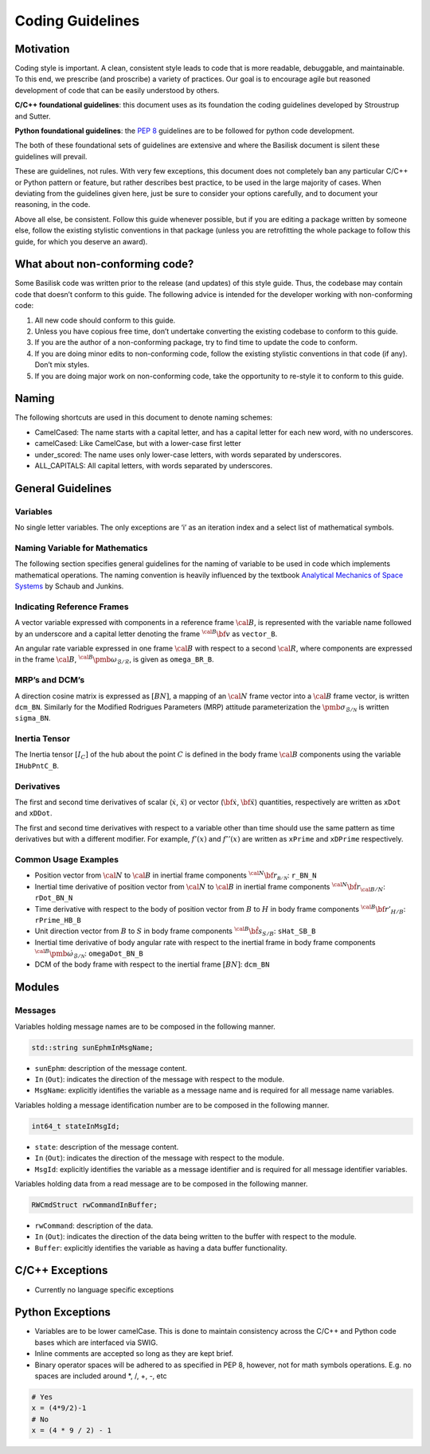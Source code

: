 
.. _codingGuidelines:

Coding Guidelines
=================

Motivation
----------

Coding style is important. A clean, consistent style leads to code that
is more readable, debuggable, and maintainable. To this end, we
prescribe (and proscribe) a variety of practices. Our goal is to
encourage agile but reasoned development of code that can be easily
understood by others.

**C/C++ foundational guidelines**: this document uses as its foundation
the coding guidelines developed by Stroustrup and Sutter.

**Python foundational guidelines**: the `PEP
8 <https://www.python.org/dev/peps/pep-0008/>`__ guidelines are to be
followed for python code development.

The both of these foundational sets of guidelines are extensive and
where the Basilisk document is silent these guidelines will prevail.

These are guidelines, not rules. With very few exceptions, this document
does not completely ban any particular C/C++ or Python pattern or
feature, but rather describes best practice, to be used in the large
majority of cases. When deviating from the guidelines given here, just
be sure to consider your options carefully, and to document your
reasoning, in the code.

Above all else, be consistent. Follow this guide whenever possible, but
if you are editing a package written by someone else, follow the
existing stylistic conventions in that package (unless you are
retrofitting the whole package to follow this guide, for which you
deserve an award).

What about non-conforming code?
-------------------------------

Some Basilisk code was written prior to the release (and updates) of
this style guide. Thus, the codebase may contain code that doesn’t
conform to this guide. The following advice is intended for the
developer working with non-conforming code:

1. All new code should conform to this guide.
2. Unless you have copious free time, don’t undertake converting the
   existing codebase to conform to this guide.
3. If you are the author of a non-conforming package, try to find time
   to update the code to conform.
4. If you are doing minor edits to non-conforming code, follow the
   existing stylistic conventions in that code (if any). Don’t mix
   styles.
5. If you are doing major work on non-conforming code, take the
   opportunity to re-style it to conform to this guide.

Naming
------

The following shortcuts are used in this document to denote naming
schemes:

-  CamelCased: The name starts with a capital letter, and has a capital
   letter for each new word, with no underscores.
-  camelCased: Like CamelCase, but with a lower-case first letter
-  under_scored: The name uses only lower-case letters, with words
   separated by underscores.
-  ALL_CAPITALS: All capital letters, with words separated by
   underscores.

General Guidelines
------------------

Variables
~~~~~~~~~

No single letter variables. The only exceptions are ‘i’ as an iteration
index and a select list of mathematical symbols.

Naming Variable for Mathematics
~~~~~~~~~~~~~~~~~~~~~~~~~~~~~~~

The following section specifies general guidelines for the naming of
variable to be used in code which implements mathematical operations.
The naming convention is heavily influenced by the textbook `Analytical
Mechanics of Space
Systems <https://arc.aiaa.org/doi/book/10.2514/4.105210>`__ by Schaub and
Junkins.

Indicating Reference Frames
~~~~~~~~~~~~~~~~~~~~~~~~~~~

A vector variable expressed with components in a reference frame :math:`\cal B`, is represented with the variable name followed by
an underscore and a capital letter denoting the frame :math:`{}^{\cal B}\bf v` as ``vector_B``.

An angular rate variable expressed in one frame :math:`\cal B`
with respect to a second  :math:`\cal R`, where components are
expressed in the frame  :math:`\cal B`, :math:`{}^{\cal B}\pmb\omega_{\mathcal{B}/\mathcal{R}}`, is given
as  ``omega_BR_B``.

MRP’s and DCM’s
~~~~~~~~~~~~~~~

A direction cosine matrix is expressed as  :math:`[BN]`, a mapping
of an  :math:`\cal N` frame vector into a  :math:`\cal B`
frame vector, is written ``dcm_BN``. Similarly for the Modified
Rodrigues Parameters (MRP) attitude parameterization the :math:`\pmb\sigma_{\mathcal{B}/\mathcal{N}}` is written ``sigma_BN``.

Inertia Tensor
~~~~~~~~~~~~~~

The Inertia tensor :math:`[I_C]` of the hub about the point  :math:`C` is defined in the body frame :math:`\cal B` components using the variable ``IHubPntC_B``.

Derivatives
~~~~~~~~~~~

The first and second time derivatives of scalar (:math:`\dot{x}`, :math:`\ddot{x}`) or vector (:math:`\dot{\bf{x}}`, :math:`\ddot{\bf{x}}`) quantities, respectively are written as ``xDot`` and ``xDDot``.

The first and second time derivatives with respect to a variable other than time should use the same pattern as time derivatives but with a different modifier. For example,  :math:`f '(x)` and :math:`f ''(x)` are written as ``xPrime`` and ``xDPrime`` respectively.

Common Usage Examples
~~~~~~~~~~~~~~~~~~~~~

-  Position vector from \ :math:`\cal N` to \ :math:`\cal B`
   in inertial frame components
   \ :math:`{}^{\cal N} \bf r_{\mathcal{B/N}}`: ``r_BN_N``
-  Inertial time derivative of position vector from
   \ :math:`\cal N` to \ :math:`\cal B` in inertial frame
   components \ :math:`{}^{\cal N} \dot{\bf r}_{\cal B/N}`:
   ``rDot_BN_N``
-  Time derivative with respect to the body of position vector from :math:`B` to :math:`H` in body frame components :math:`{}^{\cal B} \bf r'_{H/B}`: ``rPrime_HB_B``
-  Unit direction vector from \ :math:`B` to \ :math:`S` in
   body frame components \ :math:`{}^{\cal B} \hat{\bf s}_{S/B}`:
   ``sHat_SB_B``
-  Inertial time derivative of body angular rate with respect to the
   inertial frame in body frame components
   \ :math:`{}^{\cal B} \dot{\pmb\omega}_{\mathcal{B}/\mathcal{N}}`:
   ``omegaDot_BN_B``
-  DCM of the body frame with respect to the inertial frame
   \ :math:`[BN]`: ``dcm_BN``

Modules
-------

Messages
~~~~~~~~

Variables holding message names are to be composed in the following
manner.

.. code:: cpp

   std::string sunEphmInMsgName;

-  ``sunEphm``: description of the message content.
-  ``In`` (``Out``): indicates the direction of the message with respect to the module.
-  ``MsgName``: explicitly identifies the variable as a message name and is required for all message name variables.

Variables holding a message identification number are to be composed in the following manner.

.. code:: cpp

   int64_t stateInMsgId;

-  ``state``: description of the message content.
-  ``In`` (``Out``): indicates the direction of the message with respect to the module.
-  ``MsgId``: explicitly identifies the variable as a message identifier and is required for all message identifier variables.

Variables holding data from a read message are to be composed in the following manner.

.. code:: cpp

   RWCmdStruct rwCommandInBuffer;

-  ``rwCommand``: description of the data.
-  ``In`` (``Out``): indicates the direction of the data being written
   to the buffer with respect to the module.
-  ``Buffer``: explicitly identifies the variable as having a data
   buffer functionality.

C/C++ Exceptions
----------------

-  Currently no language specific exceptions

Python Exceptions
-----------------

-  Variables are to be lower camelCase. This is done to maintain consistency across the C/C++ and Python code bases which are interfaced via SWIG.
-  Inline comments are accepted so long as they are kept brief.
-  Binary operator spaces will be adhered to as specified in PEP 8, however, not for math symbols operations. E.g. no spaces are included around \*, /, +, -, etc

.. code:: py

   # Yes
   x = (4*9/2)-1
   # No
   x = (4 * 9 / 2) - 1

